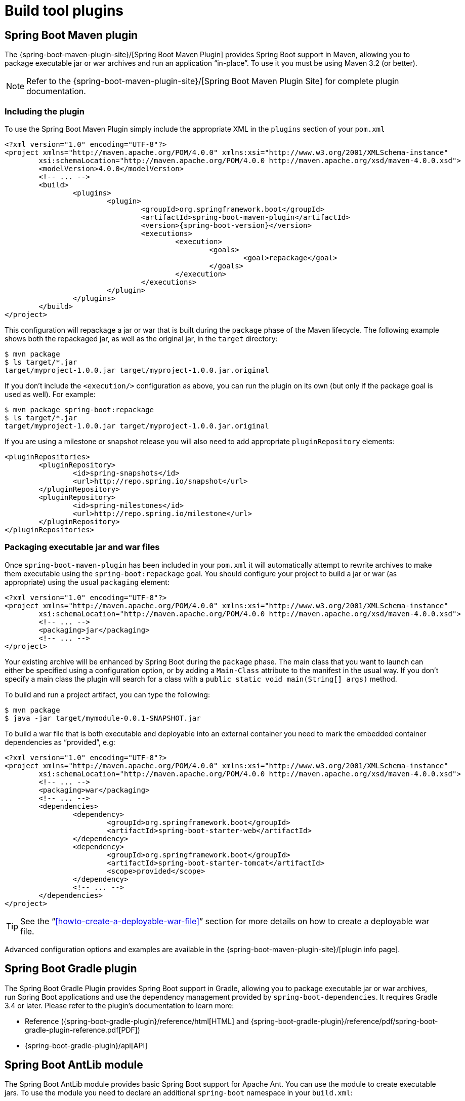 [[build-tool-plugins]]
= Build tool plugins

[partintro]
--
Spring Boot provides build tool plugins for Maven and Gradle. The plugins offer a
variety of features, including the packaging of executable jars. This section provides
more details on both plugins, as well as some help should you need to extend an
unsupported build system. If you are just getting started, you might want to read
"`<<using-spring-boot.adoc#using-boot-build-systems>>`" from the
<<using-spring-boot.adoc#using-boot>> section first.
--



[[build-tool-plugins-maven-plugin]]
== Spring Boot Maven plugin
The {spring-boot-maven-plugin-site}/[Spring Boot Maven Plugin] provides Spring Boot
support in Maven, allowing you to package executable jar or war archives and run an
application "`in-place`". To use it you must be using Maven 3.2 (or better).

NOTE: Refer to the {spring-boot-maven-plugin-site}/[Spring Boot Maven Plugin Site]
for complete plugin documentation.



[[build-tool-plugins-include-maven-plugin]]
=== Including the plugin
To use the Spring Boot Maven Plugin simply include the appropriate XML in the `plugins`
section of your `pom.xml`

[source,xml,indent=0,subs="verbatim,attributes"]
----
	<?xml version="1.0" encoding="UTF-8"?>
	<project xmlns="http://maven.apache.org/POM/4.0.0" xmlns:xsi="http://www.w3.org/2001/XMLSchema-instance"
		xsi:schemaLocation="http://maven.apache.org/POM/4.0.0 http://maven.apache.org/xsd/maven-4.0.0.xsd">
		<modelVersion>4.0.0</modelVersion>
		<!-- ... -->
		<build>
			<plugins>
				<plugin>
					<groupId>org.springframework.boot</groupId>
					<artifactId>spring-boot-maven-plugin</artifactId>
					<version>{spring-boot-version}</version>
					<executions>
						<execution>
							<goals>
								<goal>repackage</goal>
							</goals>
						</execution>
					</executions>
				</plugin>
			</plugins>
		</build>
	</project>
----

This configuration will repackage a jar or war that is built during the `package` phase of
the Maven lifecycle. The following example shows both the repackaged jar, as well as the
original jar, in the `target` directory:

[indent=0]
----
	$ mvn package
	$ ls target/*.jar
	target/myproject-1.0.0.jar target/myproject-1.0.0.jar.original
----


If you don't include the `<execution/>` configuration as above, you can run the plugin on
its own (but only if the package goal is used as well). For example:

[indent=0]
----
	$ mvn package spring-boot:repackage
	$ ls target/*.jar
	target/myproject-1.0.0.jar target/myproject-1.0.0.jar.original
----

If you are using a milestone or snapshot release you will also need to add appropriate
`pluginRepository` elements:

[source,xml,indent=0,subs="verbatim,attributes"]
----
	<pluginRepositories>
		<pluginRepository>
			<id>spring-snapshots</id>
			<url>http://repo.spring.io/snapshot</url>
		</pluginRepository>
		<pluginRepository>
			<id>spring-milestones</id>
			<url>http://repo.spring.io/milestone</url>
		</pluginRepository>
	</pluginRepositories>
----



[[build-tool-plugins-maven-packaging]]
=== Packaging executable jar and war files
Once `spring-boot-maven-plugin` has been included in your `pom.xml` it will automatically
attempt to rewrite archives to make them executable using the `spring-boot:repackage`
goal. You should configure your project to build a jar or war (as appropriate) using the
usual `packaging` element:

[source,xml,indent=0,subs="verbatim,attributes"]
----
	<?xml version="1.0" encoding="UTF-8"?>
	<project xmlns="http://maven.apache.org/POM/4.0.0" xmlns:xsi="http://www.w3.org/2001/XMLSchema-instance"
		xsi:schemaLocation="http://maven.apache.org/POM/4.0.0 http://maven.apache.org/xsd/maven-4.0.0.xsd">
		<!-- ... -->
		<packaging>jar</packaging>
		<!-- ... -->
	</project>
----

Your existing archive will be enhanced by Spring Boot during the `package` phase. The
main class that you want to launch can either be specified using a configuration option,
or by adding a `Main-Class` attribute to the manifest in the usual way. If you don't
specify a main class the plugin will search for a class with a
`public static void main(String[] args)` method.

To build and run a project artifact, you can type the following:

[indent=0]
----
	$ mvn package
	$ java -jar target/mymodule-0.0.1-SNAPSHOT.jar
----

To build a war file that is both executable and deployable into an external container you
need to mark the embedded container dependencies as "`provided`", e.g:

[source,xml,indent=0,subs="verbatim,attributes"]
----
	<?xml version="1.0" encoding="UTF-8"?>
	<project xmlns="http://maven.apache.org/POM/4.0.0" xmlns:xsi="http://www.w3.org/2001/XMLSchema-instance"
		xsi:schemaLocation="http://maven.apache.org/POM/4.0.0 http://maven.apache.org/xsd/maven-4.0.0.xsd">
		<!-- ... -->
		<packaging>war</packaging>
		<!-- ... -->
		<dependencies>
			<dependency>
				<groupId>org.springframework.boot</groupId>
				<artifactId>spring-boot-starter-web</artifactId>
			</dependency>
			<dependency>
				<groupId>org.springframework.boot</groupId>
				<artifactId>spring-boot-starter-tomcat</artifactId>
				<scope>provided</scope>
			</dependency>
			<!-- ... -->
		</dependencies>
	</project>
----

TIP: See the "`<<howto-create-a-deployable-war-file>>`" section for more details on
how to create a deployable war file.

Advanced configuration options and examples are available in the
{spring-boot-maven-plugin-site}/[plugin info page].



[[build-tool-plugins-gradle-plugin]]
== Spring Boot Gradle plugin
The Spring Boot Gradle Plugin provides Spring Boot support in Gradle, allowing you to
package executable jar or war archives, run Spring Boot applications and use the
dependency management provided by `spring-boot-dependencies`. It requires Gradle 3.4 or
later. Please refer to the plugin's documentation to learn more:

* Reference ({spring-boot-gradle-plugin}/reference/html[HTML] and
  {spring-boot-gradle-plugin}/reference/pdf/spring-boot-gradle-plugin-reference.pdf[PDF])
* {spring-boot-gradle-plugin}/api[API]



[[build-tool-plugins-antlib]]
== Spring Boot AntLib module
The Spring Boot AntLib module provides basic Spring Boot support for Apache Ant. You can
use the module to create executable jars. To use the module you need to declare an
additional `spring-boot` namespace in your `build.xml`:

[source,xml,indent=0]
----
	<project xmlns:ivy="antlib:org.apache.ivy.ant"
		xmlns:spring-boot="antlib:org.springframework.boot.ant"
		name="myapp" default="build">
		...
	</project>
----

You'll need to remember to start Ant using the `-lib` option, for example:

[indent=0,subs="verbatim,quotes,attributes"]
----
	$ ant -lib <folder containing spring-boot-antlib-{spring-boot-version}.jar>
----

TIP: The "`Using Spring Boot`" section includes a more complete example of
<<using-spring-boot.adoc#using-boot-ant, using Apache Ant with `spring-boot-antlib`>>


=== Spring Boot Ant tasks
Once the `spring-boot-antlib` namespace has been declared, the following additional
tasks are available.



==== spring-boot:exejar
The `exejar` task can be used to creates a Spring Boot executable jar. The following
attributes are supported by the task:

[cols="1,2,2"]
|====
|Attribute |Description |Required

|`destfile`
|The destination jar file to create
|Yes

|`classes`
|The root directory of Java class files
|Yes

|`start-class`
|The main application class to run
|No _(default is first class found declaring a `main` method)_
|====

The following nested elements can be used with the task:

[cols="1,4"]
|====
|Element |Description

|`resources`
|One or more {ant-manual}/Types/resources.html#collection[Resource Collections]
describing a set of {ant-manual}/Types/resources.html[Resources] that should be added to
the content of the created +jar+ file.

|`lib`
|One or more {ant-manual}/Types/resources.html#collection[Resource Collections]
that should be added to the set of jar libraries that make up the runtime dependency
classpath of the application.
|====



==== Examples
.Specify +start-class+
[source,xml,indent=0]
----
	<spring-boot:exejar destfile="target/my-application.jar"
			classes="target/classes" start-class="com.foo.MyApplication">
		<resources>
			<fileset dir="src/main/resources" />
		</resources>
		<lib>
			<fileset dir="lib" />
		</lib>
	</spring-boot:exejar>
----

.Detect +start-class+
[source,xml,indent=0]
----
	<exejar destfile="target/my-application.jar" classes="target/classes">
		<lib>
			<fileset dir="lib" />
		</lib>
	</exejar>
----



=== spring-boot:findmainclass
The `findmainclass` task is used internally by `exejar` to locate a class declaring a
`main`. You can also use this task directly in your build if needed. The following
attributes are supported

[cols="1,2,2"]
|====
|Attribute |Description |Required

|`classesroot`
|The root directory of Java class files
|Yes _(unless `mainclass` is specified)_

|`mainclass`
|Can be used to short-circuit the `main` class search
|No

|`property`
|The Ant property that should be set with the result
|No _(result will be logged if unspecified)_
|====



==== Examples
.Find and log
[source,xml,indent=0]
----
	<findmainclass classesroot="target/classes" />
----

.Find and set
[source,xml,indent=0]
----
	<findmainclass classesroot="target/classes" property="main-class" />
----

.Override and set
[source,xml,indent=0]
----
	<findmainclass mainclass="com.foo.MainClass" property="main-class" />
----



[[build-tool-plugins-other-build-systems]]
== Supporting other build systems
If you want to use a build tool other than Maven, Gradle or Ant, you will likely need to
develop your own plugin. Executable jars need to follow a specific format and certain
entries need to be written in an uncompressed form (see the
_<<appendix-executable-jar-format.adoc#executable-jar, executable jar format>>_ section
in the appendix for details).

The Spring Boot Maven and Gradle plugins both make use of `spring-boot-loader-tools` to
actually generate jars. You are also free to use this library directly yourself if you
need to.



[[build-tool-plugins-repackaging-archives]]
=== Repackaging archives
To repackage an existing archive so that it becomes a self-contained executable archive
use `org.springframework.boot.loader.tools.Repackager`. The `Repackager` class takes a
single constructor argument that refers to an existing jar or war archive. Use one of the
two available `repackage()` methods to either replace the original file or write to a new
destination. Various settings can also be configured on the repackager before it is
run.



[[build-tool-plugins-nested-libraries]]
=== Nested libraries
When repackaging an archive you can include references to dependency files using the
`org.springframework.boot.loader.tools.Libraries` interface. We don't provide any
concrete implementations of `Libraries` here as they are usually build system specific.

If your archive already includes libraries you can use `Libraries.NONE`.



[[build-tool-plugins-find-a-main-class]]
=== Finding a main class
If you don't use `Repackager.setMainClass()` to specify a main class, the repackager will
use http://asm.ow2.org/[ASM] to read class files and attempt to find a suitable class
with a `public static void main(String[] args)` method. An exception is thrown if more
than one candidate is found.



[[build-tool-plugins-repackage-implementation]]
=== Example repackage implementation
Here is a typical example repackage:

[source,java,indent=0]
----
	Repackager repackager = new Repackager(sourceJarFile);
	repackager.setBackupSource(false);
	repackager.repackage(new Libraries() {
				@Override
				public void doWithLibraries(LibraryCallback callback) throws IOException {
					// Build system specific implementation, callback for each dependency
					// callback.library(new Library(nestedFile, LibraryScope.COMPILE));
				}
			});
----



[[build-tool-plugins-whats-next]]
== What to read next
If you're interested in how the build tool plugins work you can
look at the {github-code}/spring-boot-tools[`spring-boot-tools`] module on GitHub. More
technical details of the <<appendix-executable-jar-format.adoc#executable-jar, executable
jar format>> are covered in the appendix.

If you have specific build-related questions you can check out the
"`<<howto.adoc#howto, how-to>>`" guides.
